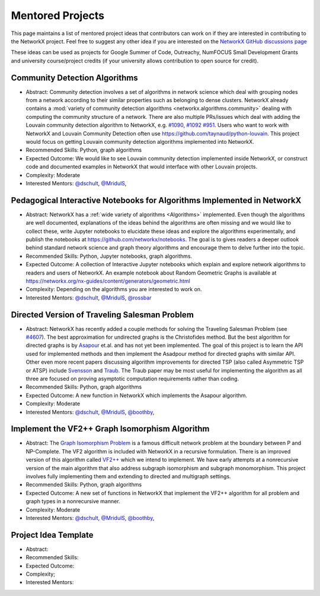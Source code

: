 Mentored Projects
==================

This page maintains a list of mentored project ideas that contributors can work
on if they are interested in contributing to the NetworkX project. Feel free to
suggest any other idea if you are interested on the
`NetworkX GitHub discussions page <https://github.com/networkx/networkx/discussions>`__

These ideas can be used as projects for Google Summer of Code, Outreachy,
NumFOCUS Small Development Grants and university course/project credits (if
your university allows contribution to open source for credit).


Community Detection Algorithms
--------------------------------

- Abstract: Community detection involves a set of algorithms in network science which
  deal with grouping nodes from a network according to their similar properties
  such as belonging to dense clusters. NetworkX already contains a
  :mod:`variety of community detection algorithms <networkx.algorithms.community>`
  dealing with computing the community structure of a network. There are also
  multiple PRs/issues which deal with adding the Louvain community detection
  algorithm to NetworkX, e.g. `#1090`_, `#1092`_ `#951`_. Users who want to work with
  NetworkX and Louvain Community Detection often use
  https://github.com/taynaud/python-louvain. This project would focus on getting
  Louvain community detection algorithms implemented into NetworkX.

- Recommended Skills: Python, graph algorithms

- Expected Outcome: We would like to see Louvain community detection
  implemented inside NetworkX, or construct code and documented examples
  in NetworkX that would interface with other Louvain projects.

- Complexity: Moderate

- Interested Mentors: `@dschult <https://github.com/dschult/>`__,
  `@MridulS <https://github.com/MridulS/>`__,

.. _#1090: https://github.com/networkx/networkx/pull/1090
.. _#1092: https://github.com/networkx/networkx/pull/1092
.. _#951: https://github.com/networkx/networkx/issues/951


Pedagogical Interactive Notebooks for Algorithms Implemented in NetworkX
------------------------------------------------------------------------

- Abstract: NetworkX has a :ref:`wide variety of algorithms <Algorithms>`
  implemented. Even though the algorithms are well documented, explanations of
  the ideas behind the algorithms are often missing and we would like to
  collect these, write Jupyter notebooks to elucidate these ideas and explore
  the algorithms experimentally, and publish the notebooks at
  https://github.com/networkx/notebooks. The goal is to gives readers a
  deeper outlook behind standard network science and graph theory algorithms
  and encourage them to delve further into the topic.

- Recommended Skills: Python, Jupyter notebooks, graph algorithms.

- Expected Outcome: A collection of Interactive Jupyter notebooks which
  explain and explore network algorithms to readers and users of NetworkX.
  An example notebook about Random Geometric Graphs is available at
  https://networkx.org/nx-guides/content/generators/geometric.html

- Complexity: Depending on the algorithms you are interested to work on.

- Interested Mentors: `@dschult <https://github.com/dschult/>`__,
  `@MridulS <https://github.com/MridulS/>`__,
  `@rossbar <https://github.com/rossbar/>`__

Directed Version of Traveling Salesman Problem
----------------------------------------------

- Abstract: NetworkX has recently added a couple methods for solving
  the Traveling Salesman Problem (see `#4607`_). The best approximation
  for undirected graphs is the Christofides method. But the best algorithm
  for directed graphs is by `Asapour`_ et.al. and has not yet been implemented.
  The goal of this project is to learn the API used for implemented methods
  and then implement the Asadpour method for directed graphs with similar API.
  Other even more recent papers discussing algorithm improvements for directed
  TSP (also called Asymmetric TSP or ATSP) include `Svensson`_ and `Traub`_.
  The Traub paper may be most useful for implementing the algorithm as all three
  are focused on proving asymptotic computation requirements rather than coding.

- Recommended Skills: Python, graph algorithms

- Expected Outcome: A new function in NetworkX which implements the Asapour algorithm.

- Complexity: Moderate

- Interested Mentors: `@dschult <https://github.com/dschult/>`__,
  `@MridulS <https://github.com/MridulS/>`__, `@boothby <https://github.com/boothby/>`__,

.. _#4607: https://github.com/networkx/networkx/pull/4607
.. _Asapour: https://pubsonline.informs.org/doi/pdf/10.1287/opre.2017.1603
.. _Svensson: https://doi.org/10.1109/FOCS.2015.10  (https://arxiv.org/abs/1502.02051)
.. _Traub: https://doi.org/10.1145/3357713.3384233 (https://arxiv.org/abs/1912.00670)


Implement the VF2++ Graph Isomorphism Algorithm
-----------------------------------------------

- Abstract: The `Graph Isomorphism Problem`_ is a famous difficult network problem at
  the boundary between P and NP-Complete. The VF2 algorithm is included with NetworkX
  in a recursive formulation. There is an improved version of this algorithm called
  `VF2++`_ which we intend to implement. We have early attempts at a nonrecursive version
  of the main algorithm that also address subgraph isomorphism and subgraph monomorphism.
  This project involves fully implementing them and extending to directed and multigraph
  settings.

- Recommended Skills: Python, graph algorithms

- Expected Outcome: A new set of functions in NetworkX that implement the VF2++
  algorithm for all problem and graph types in a nonrecursive manner.

- Complexity: Moderate

- Interested Mentors: `@dschult <https://github.com/dschult/>`__,
  `@MridulS <https://github.com/MridulS/>`__, `@boothby <https://github.com/boothby/>`__,

.. _`Graph Isomorphism Problem`: https://en.wikipedia.org/wiki/Graph_isomorphism_problem
.. _VF2++: https://doi.org/10.1016/j.dam.2018.02.018


Project Idea Template
---------------------

- Abstract:

- Recommended Skills:

- Expected Outcome:

- Complexity;

- Interested Mentors:

